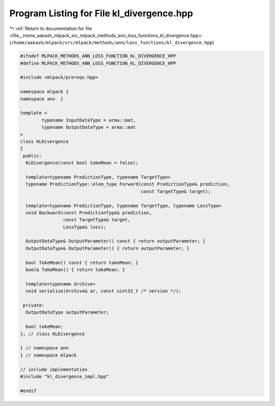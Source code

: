 
.. _program_listing_file__home_aakash_mlpack_src_mlpack_methods_ann_loss_functions_kl_divergence.hpp:

Program Listing for File kl_divergence.hpp
==========================================

|exhale_lsh| :ref:`Return to documentation for file <file__home_aakash_mlpack_src_mlpack_methods_ann_loss_functions_kl_divergence.hpp>` (``/home/aakash/mlpack/src/mlpack/methods/ann/loss_functions/kl_divergence.hpp``)

.. |exhale_lsh| unicode:: U+021B0 .. UPWARDS ARROW WITH TIP LEFTWARDS

.. code-block:: cpp

   
   #ifndef MLPACK_METHODS_ANN_LOSS_FUNCTION_KL_DIVERGENCE_HPP
   #define MLPACK_METHODS_ANN_LOSS_FUNCTION_KL_DIVERGENCE_HPP
   
   #include <mlpack/prereqs.hpp>
   
   namespace mlpack {
   namespace ann  {
   
   template <
           typename InputDataType = arma::mat,
           typename OutputDataType = arma::mat
   >
   class KLDivergence
   {
    public:
     KLDivergence(const bool takeMean = false);
   
     template<typename PredictionType, typename TargetType>
     typename PredictionType::elem_type Forward(const PredictionType& prediction,
                                                const TargetType& target);
   
     template<typename PredictionType, typename TargetType, typename LossType>
     void Backward(const PredictionType& prediction,
                   const TargetType& target,
                   LossType& loss);
   
     OutputDataType& OutputParameter() const { return outputParameter; }
     OutputDataType& OutputParameter() { return outputParameter; }
   
     bool TakeMean() const { return takeMean; }
     bool& TakeMean() { return takeMean; }
   
     template<typename Archive>
     void serialize(Archive& ar, const uint32_t /* version */);
   
    private:
     OutputDataType outputParameter;
   
     bool takeMean;
   }; // class KLDivergence
   
   } // namespace ann
   } // namespace mlpack
   
   // include implementation
   #include "kl_divergence_impl.hpp"
   
   #endif
